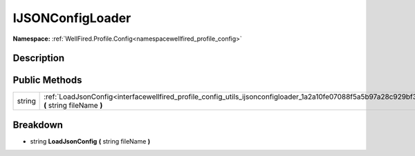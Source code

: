 .. _interfacewellfired_profile_config_utils_ijsonconfigloader:

IJSONConfigLoader
==================

**Namespace:** :ref:`WellFired.Profile.Config<namespacewellfired_profile_config>`

Description
------------



Public Methods
---------------

+-------------+--------------------------------------------------------------------------------------------------------------------------------------------------+
|string       |:ref:`LoadJsonConfig<interfacewellfired_profile_config_utils_ijsonconfigloader_1a2a10fe07088f5a5b97a28c929bf373be>` **(** string fileName **)**   |
+-------------+--------------------------------------------------------------------------------------------------------------------------------------------------+

Breakdown
----------

.. _interfacewellfired_profile_config_utils_ijsonconfigloader_1a2a10fe07088f5a5b97a28c929bf373be:

- string **LoadJsonConfig** **(** string fileName **)**

